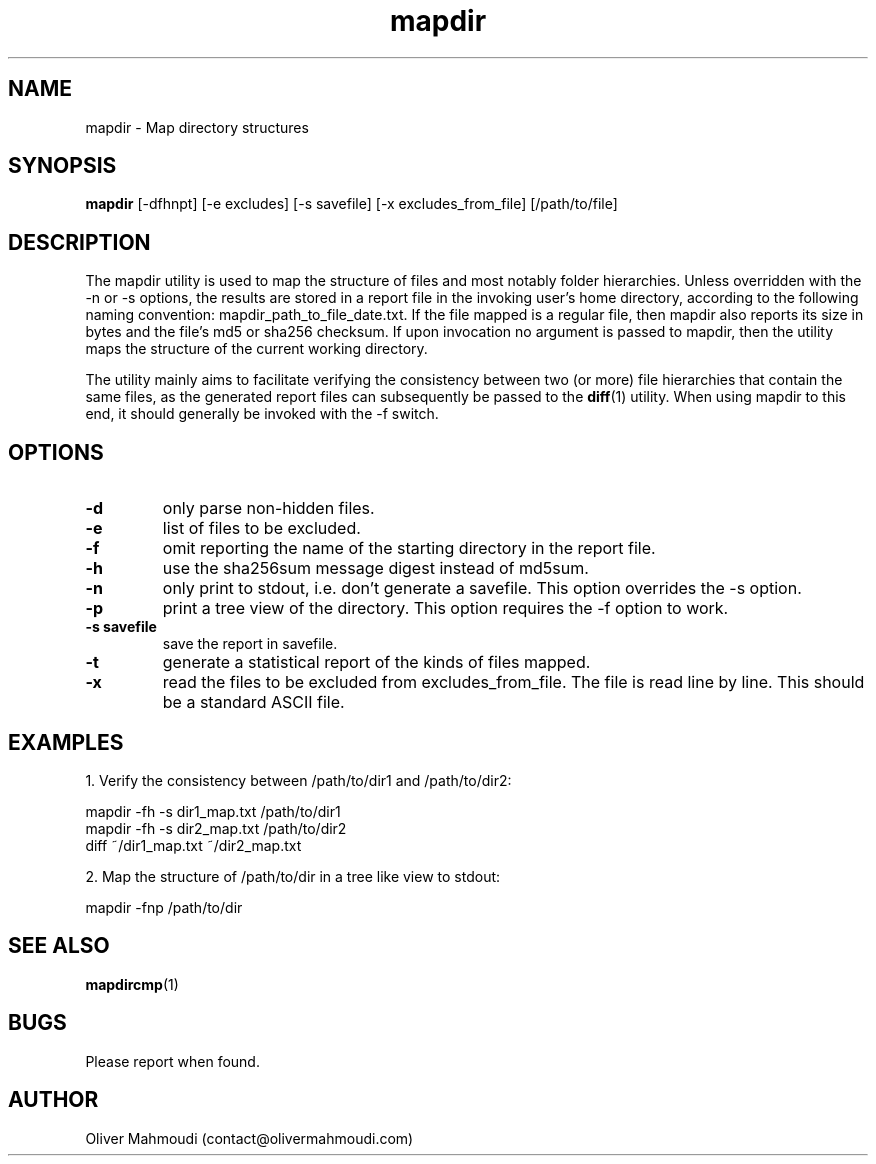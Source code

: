 ." Manpage for mapdir
.".RI [ underlined ]
.TH mapdir 1 "April 2020" "mapdir 1.2.1" "Manpage for mapdir"
.SH NAME
mapdir \- Map directory structures
.SH SYNOPSIS
.BR "mapdir " "[-dfhnpt] [-e excludes] [-s savefile] [-x excludes_from_file] [/path/to/file]"
.SH DESCRIPTION
The mapdir utility is used to map the structure of files and most notably folder hierarchies. Unless overridden with the -n or -s options, the results are stored in a report file in the invoking user's home directory, according to the following naming convention: mapdir_path_to_file_date.txt. If the file mapped is a regular file, then mapdir also reports its size in bytes and the file's md5 or sha256 checksum. If upon invocation no argument is passed to mapdir, then the utility maps the structure of the current working directory.

The utility mainly aims to facilitate verifying the consistency between two (or more) file hierarchies that contain the same files, as the generated report files can subsequently be passed to the \fBdiff\fR(1) utility. When using mapdir to this end, it should generally be invoked with the -f switch.

.SH OPTIONS
.TP
.B -d
only parse non-hidden files.
.TP
.B -e
list of files to be excluded.
.TP
.B -f
omit reporting the name of the starting directory in the report file.
.TP
.B -h
use the sha256sum message digest instead of md5sum.
.TP
.B -n
only print to stdout, i.e. don't generate a savefile. This option overrides the -s option.
.TP
.B -p
print a tree view of the directory. This option requires the -f option to work.
.TP
.B -s savefile
save the report in savefile.
.TP
.B -t
generate a statistical report of the kinds of files mapped.
.TP
.B -x
read the files to be excluded from excludes_from_file. The file is read line by line. This should be a standard ASCII file.
.SH EXAMPLES
.PP
1. Verify the consistency between /path/to/dir1 and /path/to/dir2:
.PP
mapdir -fh -s dir1_map.txt /path/to/dir1
.br
mapdir -fh -s dir2_map.txt /path/to/dir2
.br
diff ~/dir1_map.txt ~/dir2_map.txt
.PP
2. Map the structure of /path/to/dir in a tree like view to stdout:
.PP
mapdir -fnp /path/to/dir
.SH SEE ALSO
\fBmapdircmp\fR(1)
.SH BUGS
Please report when found.
.SH AUTHOR
Oliver Mahmoudi (contact@olivermahmoudi.com)
